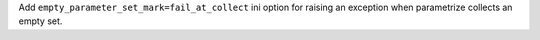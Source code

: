 Add ``empty_parameter_set_mark=fail_at_collect`` ini option for raising an exception when parametrize collects an empty set.
